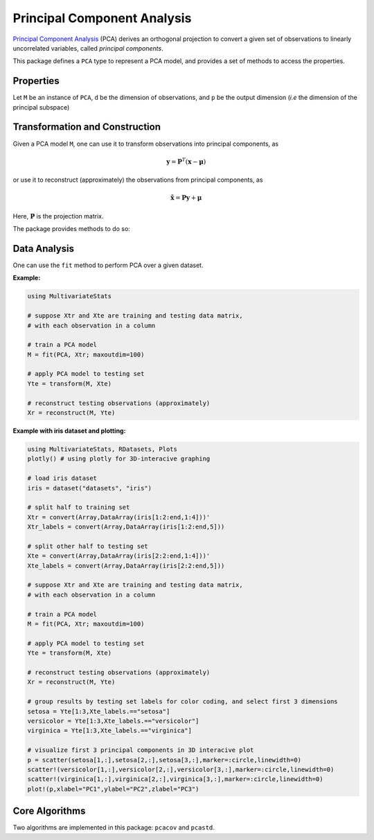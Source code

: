 Principal Component Analysis
==============================

`Principal Component Analysis <http://en.wikipedia.org/wiki/Principal_component_analysis>`_ (PCA) derives an orthogonal projection to convert a given set of observations to linearly uncorrelated variables, called *principal components*.

This package defines a ``PCA`` type to represent a PCA model, and provides a set of methods to access the properties.

Properties
~~~~~~~~~~~

Let ``M`` be an instance of ``PCA``, ``d`` be the dimension of observations, and ``p`` be the output dimension (*i.e* the dimension of the principal subspace)

.. function:: indim(M)

    Get the input dimension ``d``, *i.e* the dimension of the observation space.

.. function:: outdim(M)

    Get the output dimension ``p``, *i.e* the dimension of the principal subspace.

.. function:: mean(M)

    Get the mean vector (of length ``d``).

.. function:: projection(M)

    Get the projection matrix (of size ``(d, p)``). Each column of the projection matrix corresponds to a principal component.

    The principal components are arranged in descending order of the corresponding variances.

.. function:: principalvars(M)

    The variances of principal components.

.. function:: tprincipalvar(M)

    The total variance of principal components, which is equal to ``sum(principalvars(M))``.

.. function:: tresidualvar(M)

    The total residual variance.

.. function:: tvar(M)

    The total observation variance, which is equal to ``tprincipalvar(M) + tresidualvar(M)``.

.. function:: principalratio(M)

    The ratio of variance preserved in the principal subspace, which is equal to ``tprincipalvar(M) / tvar(M)``.


Transformation and Construction
~~~~~~~~~~~~~~~~~~~~~~~~~~~~~~~~~

Given a PCA model ``M``, one can use it to transform observations into principal components, as

.. math::

    \mathbf{y} = \mathbf{P}^T (\mathbf{x} - \boldsymbol{\mu})

or use it to reconstruct (approximately) the observations from principal components, as

.. math::

    \tilde{\mathbf{x}} = \mathbf{P} \mathbf{y} + \boldsymbol{\mu}

Here, :math:`\mathbf{P}` is the projection matrix.

The package provides methods to do so:

.. function:: transform(M, x)

    Transform observations ``x`` into principal components. 

    Here, ``x`` can be either a vector of length ``d`` or a matrix where each column is an observation.

.. function:: reconstruct(M, y)

    Approximately reconstruct observations from the principal components given in ``y``.

    Here, ``y`` can be either a vector of length ``p`` or a matrix where each column gives the principal components for an observation.


Data Analysis
~~~~~~~~~~~~~~~

One can use the ``fit`` method to perform PCA over a given dataset.

.. function:: fit(PCA, X; ...)

    Perform PCA over the data given in a matrix ``X``. Each column of ``X`` is an observation.

    This method returns an instance of ``PCA``.

    **Keyword arguments:**

    Let ``(d, n) = size(X)`` be respectively the input dimension and the number of observations:

    =========== =============================================================== ===============
      name         description                                                   default
    =========== =============================================================== ===============
     method     The choice of methods:                                           ``:auto``

                - ``:auto``: use ``:cov`` when ``d < n`` or ``:svd`` otherwise
                - ``:cov``: based on covariance matrix
                - ``:svd``: based on SVD of the input data
    ----------- --------------------------------------------------------------- ---------------
     maxoutdim  Maximum output dimension.                                        ``min(d, n)``
    ----------- --------------------------------------------------------------- ---------------
     pratio     The ratio of variances preserved in the principal subspace.      ``0.99``
    ----------- --------------------------------------------------------------- ---------------
     mean       The mean vector, which can be either of:                         ``nothing``

                - ``0``: the input data has already been centralized
                - ``nothing``: this function will compute the mean
                - a pre-computed mean vector
    =========== =============================================================== ===============

    **Notes:** 

    - The output dimension ``p`` depends on both ``maxoutdim`` and ``pratio``, as follows. Suppose
      the first ``k`` principal components preserve at least ``pratio`` of the total variance, while the 
      first ``k-1`` preserves less than ``pratio``, then the actual output dimension will be ``min(k, maxoutdim)``.

    - This function calls ``pcacov`` or ``pcasvd`` internally, depending on the choice of method.

**Example:**

.. code-block:: julia

    using MultivariateStats

    # suppose Xtr and Xte are training and testing data matrix,
    # with each observation in a column

    # train a PCA model
    M = fit(PCA, Xtr; maxoutdim=100) 

    # apply PCA model to testing set
    Yte = transform(M, Xte)

    # reconstruct testing observations (approximately)
    Xr = reconstruct(M, Yte)

**Example with iris dataset and plotting:**

.. code-block:: julia

    using MultivariateStats, RDatasets, Plots
    plotly() # using plotly for 3D-interacive graphing

    # load iris dataset 
    iris = dataset("datasets", "iris")

    # split half to training set
    Xtr = convert(Array,DataArray(iris[1:2:end,1:4]))'
    Xtr_labels = convert(Array,DataArray(iris[1:2:end,5]))

    # split other half to testing set
    Xte = convert(Array,DataArray(iris[2:2:end,1:4]))'
    Xte_labels = convert(Array,DataArray(iris[2:2:end,5]))

    # suppose Xtr and Xte are training and testing data matrix,
    # with each observation in a column

    # train a PCA model
    M = fit(PCA, Xtr; maxoutdim=100)

    # apply PCA model to testing set
    Yte = transform(M, Xte)

    # reconstruct testing observations (approximately)
    Xr = reconstruct(M, Yte)

    # group results by testing set labels for color coding, and select first 3 dimensions
    setosa = Yte[1:3,Xte_labels.=="setosa"]
    versicolor = Yte[1:3,Xte_labels.=="versicolor"]
    virginica = Yte[1:3,Xte_labels.=="virginica"]

    # visualize first 3 principal components in 3D interacive plot
    p = scatter(setosa[1,:],setosa[2,:],setosa[3,:],marker=:circle,linewidth=0)
    scatter!(versicolor[1,:],versicolor[2,:],versicolor[3,:],marker=:circle,linewidth=0)
    scatter!(virginica[1,:],virginica[2,:],virginica[3,:],marker=:circle,linewidth=0)
    plot!(p,xlabel="PC1",ylabel="PC2",zlabel="PC3")

Core Algorithms
~~~~~~~~~~~~~~~~~

Two algorithms are implemented in this package: ``pcacov`` and ``pcastd``. 

.. function:: pcacov(C, mean; ...)

    Compute PCA based on eigenvalue decomposition of a given covariance matrix ``C``.

    :param C: The covariance matrix.

    :param mean: The mean vector of original samples, which can be a vector of length ``d``, 
           or an empty vector ``Float64[]`` indicating a zero mean.

    :return: The resultant PCA model.

    :note: This function accepts two keyword arguments: ``maxoutdim`` and ``pratio``.

.. function:: pcasvd(Z, mean, tw; ...)

    Compute PCA based on singular value decomposition of a centralized sample matrix ``Z``.

    :param Z: provides centralized samples. 

    :param mean: The mean vector of the **original** samples, which can be a vector of length ``d``, 
                 or an empty vector ``Float64[]`` indicating a zero mean.

    :return: The resultant PCA model.

    :note: This function accepts two keyword arguments: ``maxoutdim`` and ``pratio``.

